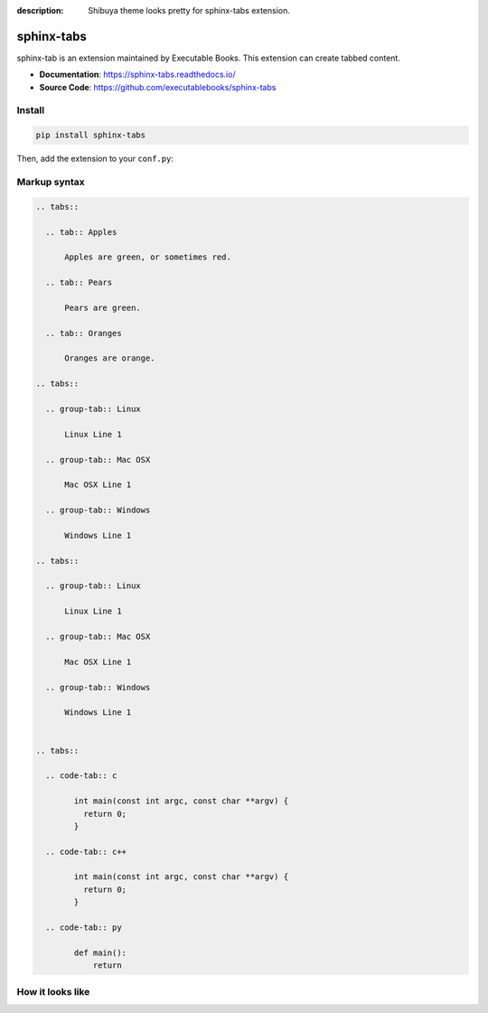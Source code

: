 :description: Shibuya theme looks pretty for sphinx-tabs extension.

.. _sphinx-tabs:

sphinx-tabs
===========

sphinx-tab is an extension maintained by Executable Books.
This extension can create tabbed content.

- **Documentation**: https://sphinx-tabs.readthedocs.io/
- **Source Code**: https://github.com/executablebooks/sphinx-tabs

Install
-------

.. code-block:: bash

    pip install sphinx-tabs

Then, add the extension to your ``conf.py``:

.. code-block:: python
    :caption: conf.py

    extensions = [
        # ...
        "sphinx_tabs.tabs",
    ]

Markup syntax
-------------

.. code-block:: reST

    .. tabs::

      .. tab:: Apples

          Apples are green, or sometimes red.

      .. tab:: Pears

          Pears are green.

      .. tab:: Oranges

          Oranges are orange.

    .. tabs::

      .. group-tab:: Linux

          Linux Line 1

      .. group-tab:: Mac OSX

          Mac OSX Line 1

      .. group-tab:: Windows

          Windows Line 1

    .. tabs::

      .. group-tab:: Linux

          Linux Line 1

      .. group-tab:: Mac OSX

          Mac OSX Line 1

      .. group-tab:: Windows

          Windows Line 1


    .. tabs::

      .. code-tab:: c

            int main(const int argc, const char **argv) {
              return 0;
            }

      .. code-tab:: c++

            int main(const int argc, const char **argv) {
              return 0;
            }

      .. code-tab:: py

            def main():
                return

How it looks like
-----------------

.. image:: /_static/screenshots/sphinx-tabs-light.png
   :class: light-only
   :align: center

.. image:: /_static/screenshots/sphinx-tabs-dark.png
   :class: dark-only
   :align: center
